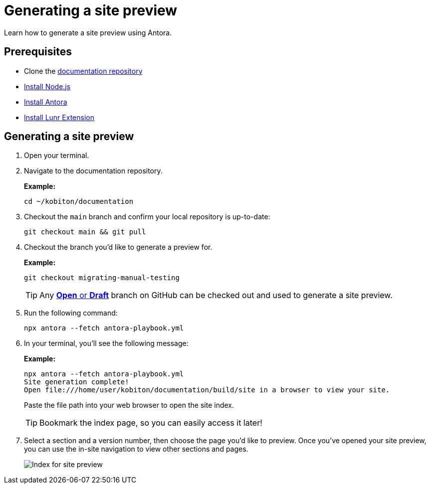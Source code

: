 = Generating a site preview

Learn how to generate a site preview using Antora.

== Prerequisites

* Clone the https://github.com/kobiton/documentation[documentation repository]
* https://docs.antora.org/antora/latest/install-and-run-quickstart/#install-nodejs[Install Node.js]
* https://docs.antora.org/antora/latest/install-and-run-quickstart/#install-antora[Install Antora]
* https://gitlab.com/antora/antora-lunr-extension#user-content-installation[Install Lunr Extension]

== Generating a site preview

. Open your terminal.

. Navigate to the documentation repository. +
+
.*Example:*
[,terminal]
----
cd ~/kobiton/documentation
----

. Checkout the `main` branch and confirm your local repository is up-to-date: +
+
[,terminal]
----
git checkout main && git pull
----

. Checkout the branch you'd like to generate a preview for. +
+
.*Example:*
[,terminal]
----
git checkout migrating-manual-testing
----
+
[TIP]
Any https://github.com/kobiton/documentation/branches[*Open* or *Draft*] branch on GitHub can be checked out  and used to generate a site preview.

. Run the following command: +
+
[,terminal]
----
npx antora --fetch antora-playbook.yml
----

. In your terminal, you'll see the following message:
+
.*Example:*
[,terminal]
----
npx antora --fetch antora-playbook.yml
Site generation complete!
Open file:///home/user/kobiton/documentation/build/site in a browser to view your site.
----
+
Paste the file path into your web browser to open the site index.
+
[TIP]
Bookmark the index page, so you can easily access it later!

. Select a section and a version number, then choose the page you'd like to preview. Once you've opened your site preview, you can use the in-site navigation to view other sections and pages. +
+
image::images/site-preview-index.png[Index for site preview]
